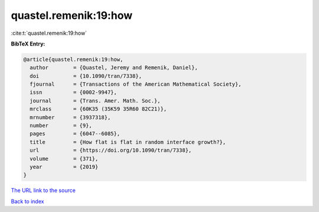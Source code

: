 quastel.remenik:19:how
======================

:cite:t:`quastel.remenik:19:how`

**BibTeX Entry:**

.. code-block:: bibtex

   @article{quastel.remenik:19:how,
     author        = {Quastel, Jeremy and Remenik, Daniel},
     doi           = {10.1090/tran/7338},
     fjournal      = {Transactions of the American Mathematical Society},
     issn          = {0002-9947},
     journal       = {Trans. Amer. Math. Soc.},
     mrclass       = {60K35 (35K59 35R60 82C21)},
     mrnumber      = {3937318},
     number        = {9},
     pages         = {6047--6085},
     title         = {How flat is flat in random interface growth?},
     url           = {https://doi.org/10.1090/tran/7338},
     volume        = {371},
     year          = {2019}
   }
`The URL link to the source <https://doi.org/10.1090/tran/7338>`_


`Back to index <../By-Cite-Keys.html>`_
